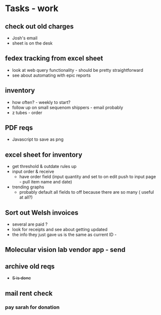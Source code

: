 * Tasks - work

** check out old charges
+ Josh's email
+ sheet is on the desk

** fedex tracking from excel sheet
+ look at web query functionality - should be pretty straightforward
+ see about automating with epic reports

** inventory
+ how often? - weekly to start?
+ follow up on small sequenom shippers - email probably
+ z tubes - order


** PDF reqs
+ Javascript to save as png

** excel sheet for inventory
+ get threshold & outdate rules up
+ input order & receive
  + have order field (input quantity and set to on edit push to input page - pull item name and date)
+ trending graphs 
  + probably default all fields to off because there are so many ( useful at all?)
  
** Sort out Welsh invoices
+ several are paid ? 
+ look for receipts and see about getting updated
+ the info they just gave us is the same as current ID - 

** Molecular vision lab vendor app - send

** archive old reqs
+ +S is done+

** mail rent check

*** pay sarah for donation
